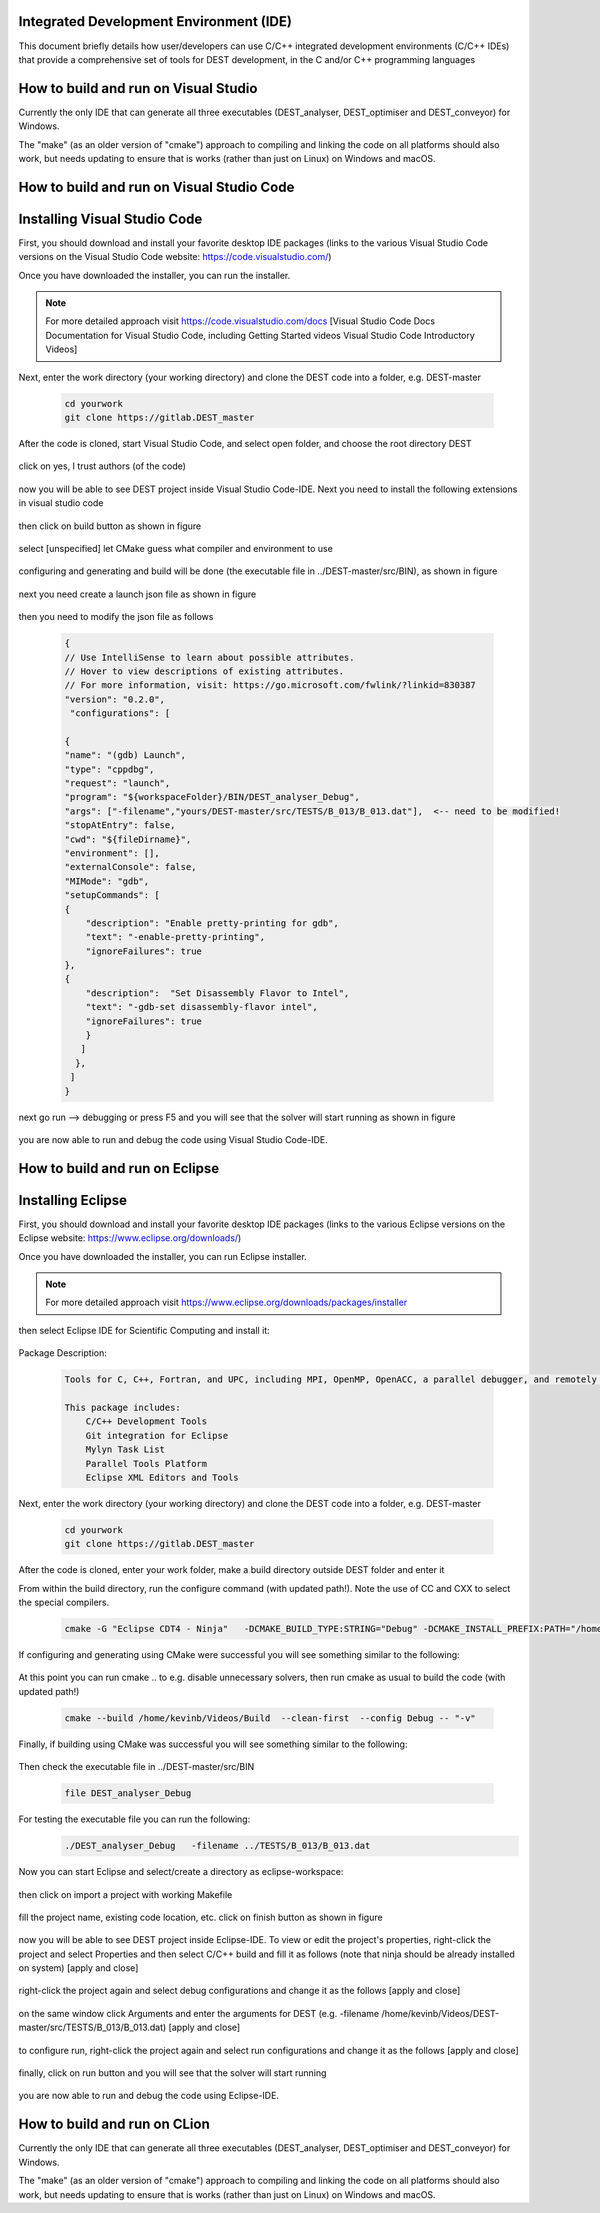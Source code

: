 .. _execution:



Integrated Development Environment (IDE)
=======================
This document briefly details how user/developers can  use C/C++ integrated development environments (C/C++ IDEs) that provide a comprehensive set of tools for DEST development, in the C and/or C++ programming languages

How to build and run on Visual Studio 
=======================

Currently the only IDE that can generate all three executables (DEST_analyser, DEST_optimiser and DEST_conveyor) for Windows. 

The "make" (as an older version of "cmake") approach to compiling and linking the code on all platforms should also work, but needs updating to ensure that is works (rather than just on Linux) on Windows and macOS. 	




How to build and run on Visual Studio Code 
=====================


Installing Visual Studio Code 
==================
.. image:: ../../images/vsc1.png
   :alt: VSC1 
   :target: https://code.visualstudio.com/
   :class: with-shadow
   :scale: 100

First, you should download and install your favorite desktop IDE packages (links to the various Visual Studio Code versions on the Visual Studio Code website: https://code.visualstudio.com/)


Once you have downloaded the installer, you can run the installer.

.. Note:: For more detailed approach visit https://code.visualstudio.com/docs [Visual Studio Code Docs Documentation for Visual Studio Code, including Getting Started videos Visual Studio Code Introductory Videos] 

Next, enter the work directory (your working directory) and clone the DEST code into a folder, e.g. DEST-master

    .. code-block:: console
		
		cd yourwork
                git clone https://gitlab.DEST_master 


After the code is cloned, start Visual Studio Code, and select open folder, and choose the root directory DEST


 .. image:: ../../images/vsc2.png
   :alt: VSC2
   :align: center
   :class: with-shadow
   :scale: 80

click on yes, I trust authors (of the code)

 .. image:: ../../images/vsc3.png
   :alt: VSC3
   :align: center
   :class: with-shadow
   :scale: 80


now you will be able to see DEST project inside Visual Studio Code-IDE. Next you need to install the following extensions in visual studio code

 .. image:: ../../images/vsc0.png
   :alt: VSC0
   :align: center
   :class: with-shadow
   :scale: 60


then click on build button as shown in figure


 .. image:: ../../images/vsc4.png
   :alt: VSC4
   :align: center
   :class: with-shadow
   :scale: 80



select [unspecified] let CMake guess what compiler and environment to use

 .. image:: ../../images/vsc5.png
   :alt: VSC5
   :align: center
   :class: with-shadow
   :scale: 60

configuring and generating and build will be done (the executable file in ../DEST-master/src/BIN), as shown in figure

 .. image:: ../../images/vsc6.png
   :alt: VSC6
   :align: center
   :class: with-shadow
   :scale: 60  

next you need create a launch json file as shown in figure

 .. image:: ../../images/vsc7.png
   :alt: VSC7
   :align: center
   :class: with-shadow
   :scale: 60 

then you need to modify the json file as follows

        .. code-block:: bash
	
                {
                // Use IntelliSense to learn about possible attributes.
                // Hover to view descriptions of existing attributes.
                // For more information, visit: https://go.microsoft.com/fwlink/?linkid=830387
                "version": "0.2.0",
                 "configurations": [
  
                {
                "name": "(gdb) Launch",
                "type": "cppdbg",
                "request": "launch",
                "program": "${workspaceFolder}/BIN/DEST_analyser_Debug",
                "args": ["-filename","yours/DEST-master/src/TESTS/B_013/B_013.dat"],  <-- need to be modified!
                "stopAtEntry": false,
                "cwd": "${fileDirname}",
                "environment": [],
                "externalConsole": false,
                "MIMode": "gdb",
                "setupCommands": [
                {
                    "description": "Enable pretty-printing for gdb",
                    "text": "-enable-pretty-printing",
                    "ignoreFailures": true
                },
                {
                    "description":  "Set Disassembly Flavor to Intel",
                    "text": "-gdb-set disassembly-flavor intel",
                    "ignoreFailures": true
                    }
                   ]
                  }, 
                 ]
                }
		
next go run --> debugging or press F5  and you will see that the solver will start running as shown in figure

 .. image:: ../../images/vsc8.png
   :alt: VSC8
   :align: center
   :class: with-shadow
   :scale: 60
   
you are now able to run and debug the code using Visual Studio Code-IDE.   

How to build and run on Eclipse 
=======================

Installing Eclipse 
==================
.. image:: ../../images/eclipse1.png
   :alt: Eclipse1 
   :target: https://www.eclipse.org/downloads/
   :class: with-shadow
   :scale: 100

First, you should download and install your favorite desktop IDE packages (links to the various Eclipse versions on the Eclipse website: https://www.eclipse.org/downloads/)


Once you have downloaded the installer, you can run Eclipse installer.

.. Note:: For more detailed approach visit https://www.eclipse.org/downloads/packages/installer



then select Eclipse IDE for Scientific Computing and install it:


 .. image:: ../../images/eclipse2.png
   :alt: Eclipse2
   :align: center
   :class: with-shadow
   :scale: 80
   

Package Description:

           .. code-block:: console
		
	              	
                  Tools for C, C++, Fortran, and UPC, including MPI, OpenMP, OpenACC, a parallel debugger, and remotely building, running and monitoring applications.

                  This package includes:
                      C/C++ Development Tools
                      Git integration for Eclipse
                      Mylyn Task List
                      Parallel Tools Platform
                      Eclipse XML Editors and Tools	


Next, enter the work directory (your working directory) and clone the DEST code into a folder, e.g. DEST-master

    .. code-block:: console
		
		cd yourwork
                git clone https://gitlab.DEST_master 


After the code is cloned, enter your work folder, make a build directory outside DEST folder and enter it
    .. code-block:: console
		mkdir Build
		cd Build


From within the build directory, run the configure command (with updated path!). Note the use of CC and CXX to select the special compilers.

    .. code-block:: console
		
	cmake -G "Eclipse CDT4 - Ninja"   -DCMAKE_BUILD_TYPE:STRING="Debug" -DCMAKE_INSTALL_PREFIX:PATH="/home/kevinb/Videos/DEST-master/src/Install"  -DCMAKE_C_COMPILER="/usr/bin/cc"  -DCMAKE_CXX_COMPILER="/usr/bin/c++"  /home/kevinb/Videos/DEST-master/src/CMakeLists.txt
	
If configuring and generating using CMake were successful you will see something similar to the following:

 .. image:: ../../images/eclipse3.png
   :alt: Eclipse3
   :align: center
   :class: with-shadow
   :scale: 80



At this point you can run cmake .. to e.g. disable unnecessary solvers, then run cmake as usual to build the code (with updated path!)

    .. code-block:: console
		
		cmake --build /home/kevinb/Videos/Build  --clean-first  --config Debug -- "-v"


Finally, if building using CMake was successful you will see something similar to the following:

 .. image:: ../../images/eclipse4.png
   :alt: Eclipse4
   :align: center
   :class: with-shadow
   :scale: 80



Then check the executable file in ../DEST-master/src/BIN

    .. code-block:: console
    
		file DEST_analyser_Debug


For testing the executable file you can run the following:
    .. code-block:: console
		
		./DEST_analyser_Debug   -filename ../TESTS/B_013/B_013.dat





Now you can start Eclipse and select/create a directory as eclipse-workspace:	
  
 
 .. image:: ../../images/eclipse5.png
   :alt: Eclipse5
   :align: center
   :class: with-shadow
   :scale: 90
   
   
then click on import a project with working Makefile



 .. image:: ../../images/eclipse6.png
   :alt: Eclipse6
   :align: center
   :class: with-shadow
   :scale: 70
 


fill the project name, existing code location, etc. click on finish button as shown in figure


 .. image:: ../../images/eclipse7.png
   :alt: Eclipse7
   :align: center
   :class: with-shadow
   :scale: 70


now you will be able to see DEST project inside Eclipse-IDE. To view or edit the project's properties, right-click the project and select Properties and then select C/C++ build and fill it as follows (note that ninja should be already installed on system) [apply and close]
 
 
 .. image:: ../../images/eclipse8.png
   :alt: Eclipse8
   :align: center
   :class: with-shadow
   :scale: 60
   

right-click the project again and select debug configurations and change it as the follows [apply and close]

 
 .. image:: ../../images/eclipse9.png
   :alt: Eclipse9
   :align: center
   :class: with-shadow
   :scale: 60



on the same window click Arguments and enter the arguments for DEST (e.g. -filename   /home/kevinb/Videos/DEST-master/src/TESTS/B_013/B_013.dat) [apply and close]



 .. image:: ../../images/eclipse10.png
   :alt: Eclipse10
   :align: center
   :class: with-shadow
   :scale: 60
   
   
   
   
to configure run, right-click the project again and select run configurations and change it as the follows [apply and close]



 .. image:: ../../images/eclipse11.png
   :alt: Eclipse11
   :align: center
   :class: with-shadow
   :scale: 60
   
   
finally, click on run button and you will see that the solver will start running
 
 
 .. image:: ../../images/eclipse12.png
   :alt: Eclipse12
   :align: center
   :class: with-shadow
   :scale: 60


you are now able to run and debug the code using Eclipse-IDE.
   
How to build and run on CLion 
=======================

Currently the only IDE that can generate all three executables (DEST_analyser, DEST_optimiser and DEST_conveyor) for Windows. 

The "make" (as an older version of "cmake") approach to compiling and linking the code on all platforms should also work, but needs updating to ensure that is works (rather than just on Linux) on Windows and macOS. 	
